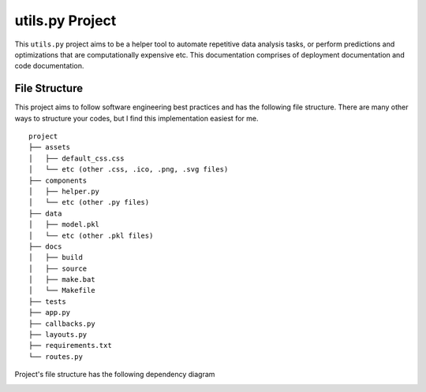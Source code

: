 ***************************************
utils.py Project
***************************************

.. image:: https://readthedocs.org/projects/kayjan/badge/?version=latest
   :target: https://kayjan.readthedocs.io/en/latest/?badge=latest
   :alt: Documentation Status

This ``utils.py`` project aims to be a helper tool to automate repetitive data analysis tasks,
or perform predictions and optimizations that are computationally expensive etc.
This documentation comprises of deployment documentation and code documentation.


File Structure
========================
This project aims to follow software engineering best practices and has the following file structure.
There are many other ways to structure your codes, but I find this implementation easiest for me.

::

  project
  ├── assets
  │   ├── default_css.css
  │   └── etc (other .css, .ico, .png, .svg files)
  ├── components
  │   ├── helper.py
  │   └── etc (other .py files)
  ├── data
  │   ├── model.pkl
  │   └── etc (other .pkl files)
  ├── docs
  │   ├── build
  │   ├── source
  │   ├── make.bat
  │   └── Makefile
  ├── tests
  ├── app.py
  ├── callbacks.py
  ├── layouts.py
  ├── requirements.txt
  └── routes.py

Project's file structure has the following dependency diagram

.. image:: ../../assets/file-dependency.png
  :alt: Dependency Diagram